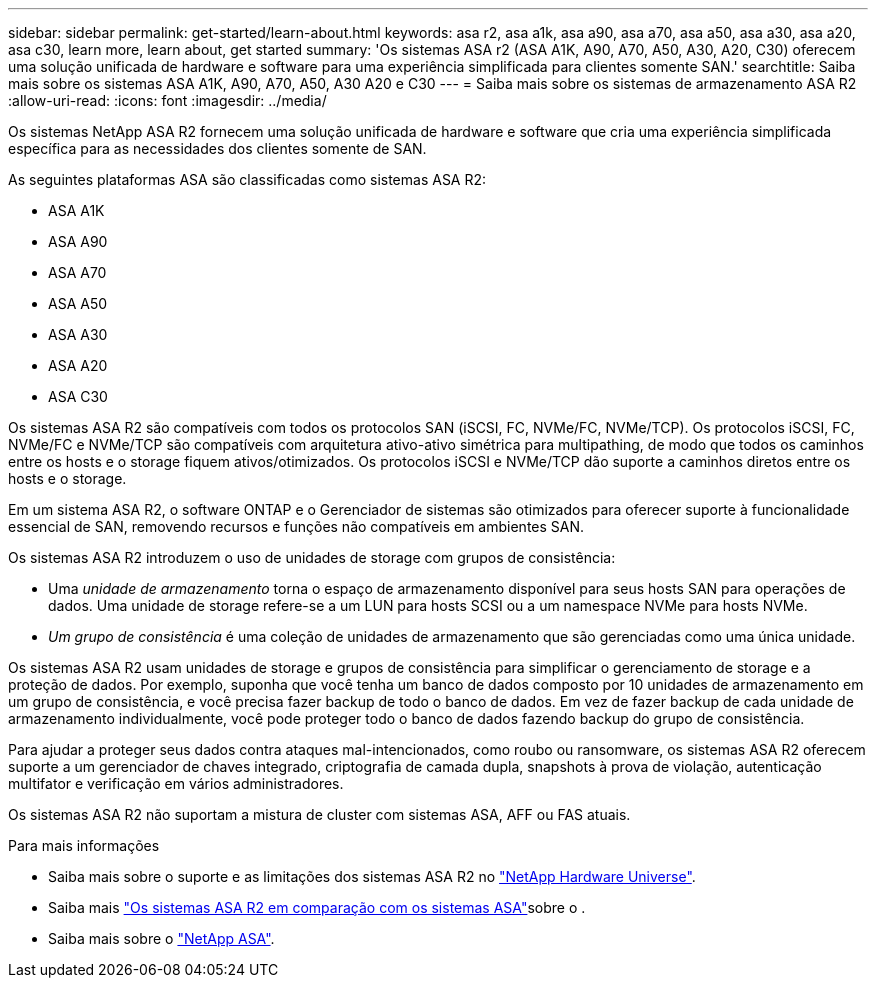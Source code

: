 ---
sidebar: sidebar 
permalink: get-started/learn-about.html 
keywords: asa r2, asa a1k, asa a90, asa a70, asa a50, asa a30, asa a20, asa c30, learn more, learn about, get started 
summary: 'Os sistemas ASA r2 (ASA A1K, A90, A70, A50, A30, A20, C30) oferecem uma solução unificada de hardware e software para uma experiência simplificada para clientes somente SAN.' 
searchtitle: Saiba mais sobre os sistemas ASA A1K, A90, A70, A50, A30 A20 e C30 
---
= Saiba mais sobre os sistemas de armazenamento ASA R2
:allow-uri-read: 
:icons: font
:imagesdir: ../media/


[role="lead"]
Os sistemas NetApp ASA R2 fornecem uma solução unificada de hardware e software que cria uma experiência simplificada específica para as necessidades dos clientes somente de SAN.

As seguintes plataformas ASA são classificadas como sistemas ASA R2:

* ASA A1K
* ASA A90
* ASA A70
* ASA A50
* ASA A30
* ASA A20
* ASA C30


Os sistemas ASA R2 são compatíveis com todos os protocolos SAN (iSCSI, FC, NVMe/FC, NVMe/TCP). Os protocolos iSCSI, FC, NVMe/FC e NVMe/TCP são compatíveis com arquitetura ativo-ativo simétrica para multipathing, de modo que todos os caminhos entre os hosts e o storage fiquem ativos/otimizados. Os protocolos iSCSI e NVMe/TCP dão suporte a caminhos diretos entre os hosts e o storage.

Em um sistema ASA R2, o software ONTAP e o Gerenciador de sistemas são otimizados para oferecer suporte à funcionalidade essencial de SAN, removendo recursos e funções não compatíveis em ambientes SAN.

Os sistemas ASA R2 introduzem o uso de unidades de storage com grupos de consistência:

* Uma _unidade de armazenamento_ torna o espaço de armazenamento disponível para seus hosts SAN para operações de dados. Uma unidade de storage refere-se a um LUN para hosts SCSI ou a um namespace NVMe para hosts NVMe.
* _Um grupo de consistência_ é uma coleção de unidades de armazenamento que são gerenciadas como uma única unidade.


Os sistemas ASA R2 usam unidades de storage e grupos de consistência para simplificar o gerenciamento de storage e a proteção de dados. Por exemplo, suponha que você tenha um banco de dados composto por 10 unidades de armazenamento em um grupo de consistência, e você precisa fazer backup de todo o banco de dados. Em vez de fazer backup de cada unidade de armazenamento individualmente, você pode proteger todo o banco de dados fazendo backup do grupo de consistência.

Para ajudar a proteger seus dados contra ataques mal-intencionados, como roubo ou ransomware, os sistemas ASA R2 oferecem suporte a um gerenciador de chaves integrado, criptografia de camada dupla, snapshots à prova de violação, autenticação multifator e verificação em vários administradores.

Os sistemas ASA R2 não suportam a mistura de cluster com sistemas ASA, AFF ou FAS atuais.

.Para mais informações
* Saiba mais sobre o suporte e as limitações dos sistemas ASA R2 no link:https://hwu.netapp.com/["NetApp Hardware Universe"^].
* Saiba mais link:../learn-more/hardware-comparison.html["Os sistemas ASA R2 em comparação com os sistemas ASA"]sobre o .
* Saiba mais sobre o link:https://www.netapp.com/pdf.html?item=/media/85736-ds-4254-asa.pdf["NetApp ASA"].

